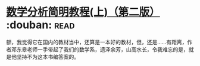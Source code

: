 * [[https://book.douban.com/subject/1836509/][数学分析简明教程(上)（第二版）]]    :douban::read:
额，我觉得它在国内的教材当中，还算是一本好的教材，但，还是……有距离，作者邓东皋老师一手带起了我们的数学系，遗泽余芳，山高水长，令我难忘的是，就是他坚持不为这本书编答案的。
